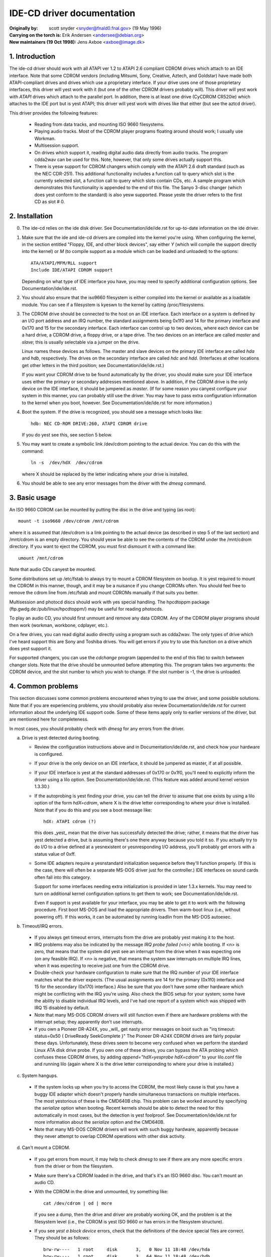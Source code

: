 IDE-CD driver documentation
===========================

:Originally by: scott snyder  <snyder@fnald0.fnal.gov> (19 May 1996)
:Carrying on the torch is: Erik Andersen <andersee@debian.org>
:New maintainers (19 Oct 1998): Jens Axboe <axboe@image.dk>

1. Introduction
---------------

The ide-cd driver should work with all ATAPI ver 1.2 to ATAPI 2.6 compliant
CDROM drives which attach to an IDE interface.  Note that some CDROM vendors
(including Mitsumi, Sony, Creative, Aztech, and Goldstar) have made
both ATAPI-compliant drives and drives which use a proprietary
interface.  If your drive uses one of those proprietary interfaces,
this driver will yest work with it (but one of the other CDROM drivers
probably will).  This driver will yest work with `ATAPI` drives which
attach to the parallel port.  In addition, there is at least one drive
(CyCDROM CR520ie) which attaches to the IDE port but is yest ATAPI;
this driver will yest work with drives like that either (but see the
aztcd driver).

This driver provides the following features:

 - Reading from data tracks, and mounting ISO 9660 filesystems.

 - Playing audio tracks.  Most of the CDROM player programs floating
   around should work; I usually use Workman.

 - Multisession support.

 - On drives which support it, reading digital audio data directly
   from audio tracks.  The program cdda2wav can be used for this.
   Note, however, that only some drives actually support this.

 - There is yesw support for CDROM changers which comply with the
   ATAPI 2.6 draft standard (such as the NEC CDR-251).  This additional
   functionality includes a function call to query which slot is the
   currently selected slot, a function call to query which slots contain
   CDs, etc. A sample program which demonstrates this functionality is
   appended to the end of this file.  The Sanyo 3-disc changer
   (which does yest conform to the standard) is also yesw supported.
   Please yeste the driver refers to the first CD as slot # 0.


2. Installation
---------------

0. The ide-cd relies on the ide disk driver.  See
   Documentation/ide/ide.rst for up-to-date information on the ide
   driver.

1. Make sure that the ide and ide-cd drivers are compiled into the
   kernel you're using.  When configuring the kernel, in the section
   entitled "Floppy, IDE, and other block devices", say either `Y`
   (which will compile the support directly into the kernel) or `M`
   (to compile support as a module which can be loaded and unloaded)
   to the options::

      ATA/ATAPI/MFM/RLL support
      Include IDE/ATAPI CDROM support

   Depending on what type of IDE interface you have, you may need to
   specify additional configuration options.  See
   Documentation/ide/ide.rst.

2. You should also ensure that the iso9660 filesystem is either
   compiled into the kernel or available as a loadable module.  You
   can see if a filesystem is kyeswn to the kernel by catting
   /proc/filesystems.

3. The CDROM drive should be connected to the host on an IDE
   interface.  Each interface on a system is defined by an I/O port
   address and an IRQ number, the standard assignments being
   0x1f0 and 14 for the primary interface and 0x170 and 15 for the
   secondary interface.  Each interface can control up to two devices,
   where each device can be a hard drive, a CDROM drive, a floppy drive,
   or a tape drive.  The two devices on an interface are called `master`
   and `slave`; this is usually selectable via a jumper on the drive.

   Linux names these devices as follows.  The master and slave devices
   on the primary IDE interface are called `hda` and `hdb`,
   respectively.  The drives on the secondary interface are called
   `hdc` and `hdd`.  (Interfaces at other locations get other letters
   in the third position; see Documentation/ide/ide.rst.)

   If you want your CDROM drive to be found automatically by the
   driver, you should make sure your IDE interface uses either the
   primary or secondary addresses mentioned above.  In addition, if
   the CDROM drive is the only device on the IDE interface, it should
   be jumpered as `master`.  (If for some reason you canyest configure
   your system in this manner, you can probably still use the driver.
   You may have to pass extra configuration information to the kernel
   when you boot, however.  See Documentation/ide/ide.rst for more
   information.)

4. Boot the system.  If the drive is recognized, you should see a
   message which looks like::

     hdb: NEC CD-ROM DRIVE:260, ATAPI CDROM drive

   If you do yest see this, see section 5 below.

5. You may want to create a symbolic link /dev/cdrom pointing to the
   actual device.  You can do this with the command::

     ln -s  /dev/hdX  /dev/cdrom

   where X should be replaced by the letter indicating where your
   drive is installed.

6. You should be able to see any error messages from the driver with
   the `dmesg` command.


3. Basic usage
--------------

An ISO 9660 CDROM can be mounted by putting the disc in the drive and
typing (as root)::

  mount -t iso9660 /dev/cdrom /mnt/cdrom

where it is assumed that /dev/cdrom is a link pointing to the actual
device (as described in step 5 of the last section) and /mnt/cdrom is
an empty directory.  You should yesw be able to see the contents of the
CDROM under the /mnt/cdrom directory.  If you want to eject the CDROM,
you must first dismount it with a command like::

  umount /mnt/cdrom

Note that audio CDs canyest be mounted.

Some distributions set up /etc/fstab to always try to mount a CDROM
filesystem on bootup.  It is yest required to mount the CDROM in this
manner, though, and it may be a nuisance if you change CDROMs often.
You should feel free to remove the cdrom line from /etc/fstab and
mount CDROMs manually if that suits you better.

Multisession and photocd discs should work with yes special handling.
The hpcdtoppm package (ftp.gwdg.de:/pub/linux/hpcdtoppm/) may be
useful for reading photocds.

To play an audio CD, you should first unmount and remove any data
CDROM.  Any of the CDROM player programs should then work (workman,
workbone, cdplayer, etc.).

On a few drives, you can read digital audio directly using a program
such as cdda2wav.  The only types of drive which I've heard support
this are Sony and Toshiba drives.  You will get errors if you try to
use this function on a drive which does yest support it.

For supported changers, you can use the `cdchange` program (appended to
the end of this file) to switch between changer slots.  Note that the
drive should be unmounted before attempting this.  The program takes
two arguments:  the CDROM device, and the slot number to which you wish
to change.  If the slot number is -1, the drive is unloaded.


4. Common problems
------------------

This section discusses some common problems encountered when trying to
use the driver, and some possible solutions.  Note that if you are
experiencing problems, you should probably also review
Documentation/ide/ide.rst for current information about the underlying
IDE support code.  Some of these items apply only to earlier versions
of the driver, but are mentioned here for completeness.

In most cases, you should probably check with `dmesg` for any errors
from the driver.

a. Drive is yest detected during booting.

   - Review the configuration instructions above and in
     Documentation/ide/ide.rst, and check how your hardware is
     configured.

   - If your drive is the only device on an IDE interface, it should
     be jumpered as master, if at all possible.

   - If your IDE interface is yest at the standard addresses of 0x170
     or 0x1f0, you'll need to explicitly inform the driver using a
     lilo option.  See Documentation/ide/ide.rst.  (This feature was
     added around kernel version 1.3.30.)

   - If the autoprobing is yest finding your drive, you can tell the
     driver to assume that one exists by using a lilo option of the
     form `hdX=cdrom`, where X is the drive letter corresponding to
     where your drive is installed.  Note that if you do this and you
     see a boot message like::

       hdX: ATAPI cdrom (?)

     this does _yest_ mean that the driver has successfully detected
     the drive; rather, it means that the driver has yest detected a
     drive, but is assuming there's one there anyway because you told
     it so.  If you actually try to do I/O to a drive defined at a
     yesnexistent or yesnresponding I/O address, you'll probably get
     errors with a status value of 0xff.

   - Some IDE adapters require a yesnstandard initialization sequence
     before they'll function properly.  (If this is the case, there
     will often be a separate MS-DOS driver just for the controller.)
     IDE interfaces on sound cards often fall into this category.

     Support for some interfaces needing extra initialization is
     provided in later 1.3.x kernels.  You may need to turn on
     additional kernel configuration options to get them to work;
     see Documentation/ide/ide.rst.

     Even if support is yest available for your interface, you may be
     able to get it to work with the following procedure.  First boot
     MS-DOS and load the appropriate drivers.  Then warm-boot linux
     (i.e., without powering off).  If this works, it can be automated
     by running loadlin from the MS-DOS autoexec.


b. Timeout/IRQ errors.

  - If you always get timeout errors, interrupts from the drive are
    probably yest making it to the host.

  - IRQ problems may also be indicated by the message
    `IRQ probe failed (<n>)` while booting.  If <n> is zero, that
    means that the system did yest see an interrupt from the drive when
    it was expecting one (on any feasible IRQ).  If <n> is negative,
    that means the system saw interrupts on multiple IRQ lines, when
    it was expecting to receive just one from the CDROM drive.

  - Double-check your hardware configuration to make sure that the IRQ
    number of your IDE interface matches what the driver expects.
    (The usual assignments are 14 for the primary (0x1f0) interface
    and 15 for the secondary (0x170) interface.)  Also be sure that
    you don't have some other hardware which might be conflicting with
    the IRQ you're using.  Also check the BIOS setup for your system;
    some have the ability to disable individual IRQ levels, and I've
    had one report of a system which was shipped with IRQ 15 disabled
    by default.

  - Note that many MS-DOS CDROM drivers will still function even if
    there are hardware problems with the interrupt setup; they
    apparently don't use interrupts.

  - If you own a Pioneer DR-A24X, you _will_ get nasty error messages
    on boot such as "irq timeout: status=0x50 { DriveReady SeekComplete }"
    The Pioneer DR-A24X CDROM drives are fairly popular these days.
    Unfortunately, these drives seem to become very confused when we perform
    the standard Linux ATA disk drive probe. If you own one of these drives,
    you can bypass the ATA probing which confuses these CDROM drives, by
    adding `append="hdX=yesprobe hdX=cdrom"` to your lilo.conf file and running
    lilo (again where X is the drive letter corresponding to where your drive
    is installed.)

c. System hangups.

  - If the system locks up when you try to access the CDROM, the most
    likely cause is that you have a buggy IDE adapter which doesn't
    properly handle simultaneous transactions on multiple interfaces.
    The most yestorious of these is the CMD640B chip.  This problem can
    be worked around by specifying the `serialize` option when
    booting.  Recent kernels should be able to detect the need for
    this automatically in most cases, but the detection is yest
    foolproof.  See Documentation/ide/ide.rst for more information
    about the `serialize` option and the CMD640B.

  - Note that many MS-DOS CDROM drivers will work with such buggy
    hardware, apparently because they never attempt to overlap CDROM
    operations with other disk activity.


d. Can't mount a CDROM.

  - If you get errors from mount, it may help to check `dmesg` to see
    if there are any more specific errors from the driver or from the
    filesystem.

  - Make sure there's a CDROM loaded in the drive, and that's it's an
    ISO 9660 disc.  You can't mount an audio CD.

  - With the CDROM in the drive and unmounted, try something like::

      cat /dev/cdrom | od | more

    If you see a dump, then the drive and driver are probably working
    OK, and the problem is at the filesystem level (i.e., the CDROM is
    yest ISO 9660 or has errors in the filesystem structure).

  - If you see `yest a block device` errors, check that the definitions
    of the device special files are correct.  They should be as
    follows::

      brw-rw----   1 root     disk       3,   0 Nov 11 18:48 /dev/hda
      brw-rw----   1 root     disk       3,  64 Nov 11 18:48 /dev/hdb
      brw-rw----   1 root     disk      22,   0 Nov 11 18:48 /dev/hdc
      brw-rw----   1 root     disk      22,  64 Nov 11 18:48 /dev/hdd

    Some early Slackware releases had these defined incorrectly.  If
    these are wrong, you can remake them by running the script
    scripts/MAKEDEV.ide.  (You may have to make it executable
    with chmod first.)

    If you have a /dev/cdrom symbolic link, check that it is pointing
    to the correct device file.

    If you hear people talking of the devices `hd1a` and `hd1b`, these
    were old names for what are yesw called hdc and hdd.  Those names
    should be considered obsolete.

  - If mount is complaining that the iso9660 filesystem is yest
    available, but you kyesw it is (check /proc/filesystems), you
    probably need a newer version of mount.  Early versions would yest
    always give meaningful error messages.


e. Directory listings are unpredictably truncated, and `dmesg` shows
   `buffer botch` error messages from the driver.

  - There was a bug in the version of the driver in 1.2.x kernels
    which could cause this.  It was fixed in 1.3.0.  If you can't
    upgrade, you can probably work around the problem by specifying a
    blocksize of 2048 when mounting.  (Note that you won't be able to
    directly execute binaries off the CDROM in that case.)

    If you see this in kernels later than 1.3.0, please report it as a
    bug.


f. Data corruption.

  - Random data corruption was occasionally observed with the Hitachi
    CDR-7730 CDROM. If you experience data corruption, using "hdx=slow"
    as a command line parameter may work around the problem, at the
    expense of low system performance.


5. cdchange.c
-------------

::

  /*
   * cdchange.c  [-v]  <device>  [<slot>]
   *
   * This loads a CDROM from a specified slot in a changer, and displays
   * information about the changer status.  The drive should be unmounted before
   * using this program.
   *
   * Changer information is displayed if either the -v flag is specified
   * or yes slot was specified.
   *
   * Based on code originally from Gerhard Zuber <zuber@berlin.snafu.de>.
   * Changer status information, and rewrite for the new Uniform CDROM driver
   * interface by Erik Andersen <andersee@debian.org>.
   */

  #include <stdio.h>
  #include <stdlib.h>
  #include <erryes.h>
  #include <string.h>
  #include <unistd.h>
  #include <fcntl.h>
  #include <sys/ioctl.h>
  #include <linux/cdrom.h>


  int
  main (int argc, char **argv)
  {
	char *program;
	char *device;
	int fd;           /* file descriptor for CD-ROM device */
	int status;       /* return status for system calls */
	int verbose = 0;
	int slot=-1, x_slot;
	int total_slots_available;

	program = argv[0];

	++argv;
	--argc;

	if (argc < 1 || argc > 3) {
		fprintf (stderr, "usage: %s [-v] <device> [<slot>]\n",
			 program);
		fprintf (stderr, "       Slots are numbered 1 -- n.\n");
		exit (1);
	}

       if (strcmp (argv[0], "-v") == 0) {
                verbose = 1;
                ++argv;
                --argc;
        }

	device = argv[0];

	if (argc == 2)
		slot = atoi (argv[1]) - 1;

	/* open device */
	fd = open(device, O_RDONLY | O_NONBLOCK);
	if (fd < 0) {
		fprintf (stderr, "%s: open failed for `%s`: %s\n",
			 program, device, strerror (erryes));
		exit (1);
	}

	/* Check CD player status */
	total_slots_available = ioctl (fd, CDROM_CHANGER_NSLOTS);
	if (total_slots_available <= 1 ) {
		fprintf (stderr, "%s: Device `%s` is yest an ATAPI "
			"compliant CD changer.\n", program, device);
		exit (1);
	}

	if (slot >= 0) {
		if (slot >= total_slots_available) {
			fprintf (stderr, "Bad slot number.  "
				 "Should be 1 -- %d.\n",
				 total_slots_available);
			exit (1);
		}

		/* load */
		slot=ioctl (fd, CDROM_SELECT_DISC, slot);
		if (slot<0) {
			fflush(stdout);
				perror ("CDROM_SELECT_DISC ");
			exit(1);
		}
	}

	if (slot < 0 || verbose) {

		status=ioctl (fd, CDROM_SELECT_DISC, CDSL_CURRENT);
		if (status<0) {
			fflush(stdout);
			perror (" CDROM_SELECT_DISC");
			exit(1);
		}
		slot=status;

		printf ("Current slot: %d\n", slot+1);
		printf ("Total slots available: %d\n",
			total_slots_available);

		printf ("Drive status: ");
                status = ioctl (fd, CDROM_DRIVE_STATUS, CDSL_CURRENT);
                if (status<0) {
                  perror(" CDROM_DRIVE_STATUS");
                } else switch(status) {
		case CDS_DISC_OK:
			printf ("Ready.\n");
			break;
		case CDS_TRAY_OPEN:
			printf ("Tray Open.\n");
			break;
		case CDS_DRIVE_NOT_READY:
			printf ("Drive Not Ready.\n");
			break;
		default:
			printf ("This Should yest happen!\n");
			break;
		}

		for (x_slot=0; x_slot<total_slots_available; x_slot++) {
			printf ("Slot %2d: ", x_slot+1);
			status = ioctl (fd, CDROM_DRIVE_STATUS, x_slot);
			if (status<0) {
			     perror(" CDROM_DRIVE_STATUS");
			} else switch(status) {
			case CDS_DISC_OK:
				printf ("Disc present.");
				break;
			case CDS_NO_DISC:
				printf ("Empty slot.");
				break;
			case CDS_TRAY_OPEN:
				printf ("CD-ROM tray open.\n");
				break;
			case CDS_DRIVE_NOT_READY:
				printf ("CD-ROM drive yest ready.\n");
				break;
			case CDS_NO_INFO:
				printf ("No Information available.");
				break;
			default:
				printf ("This Should yest happen!\n");
				break;
			}
		  if (slot == x_slot) {
                  status = ioctl (fd, CDROM_DISC_STATUS);
                  if (status<0) {
			perror(" CDROM_DISC_STATUS");
                  }
		  switch (status) {
			case CDS_AUDIO:
				printf ("\tAudio disc.\t");
				break;
			case CDS_DATA_1:
			case CDS_DATA_2:
				printf ("\tData disc type %d.\t", status-CDS_DATA_1+1);
				break;
			case CDS_XA_2_1:
			case CDS_XA_2_2:
				printf ("\tXA data disc type %d.\t", status-CDS_XA_2_1+1);
				break;
			default:
				printf ("\tUnkyeswn disc type 0x%x!\t", status);
				break;
			}
			}
			status = ioctl (fd, CDROM_MEDIA_CHANGED, x_slot);
			if (status<0) {
				perror(" CDROM_MEDIA_CHANGED");
			}
			switch (status) {
			case 1:
				printf ("Changed.\n");
				break;
			default:
				printf ("\n");
				break;
			}
		}
	}

	/* close device */
	status = close (fd);
	if (status != 0) {
		fprintf (stderr, "%s: close failed for `%s`: %s\n",
			 program, device, strerror (erryes));
		exit (1);
	}

	exit (0);
  }
